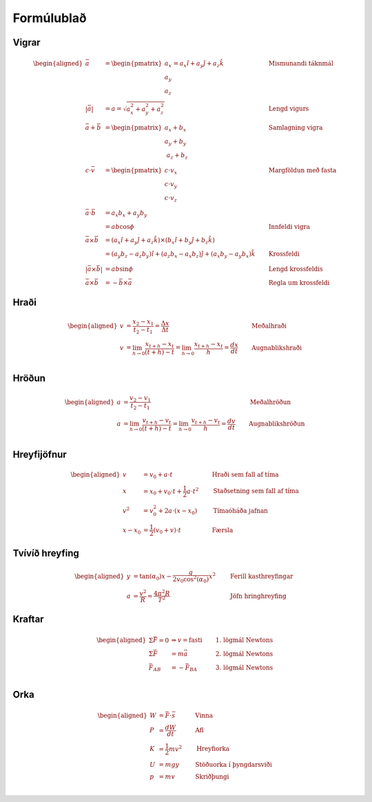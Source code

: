 Formúlublað
===========
Vigrar
------
.. math::
  \begin{aligned}
    \bar{a} &= \begin{pmatrix} a_x \\ a_y \\ a_z \end{pmatrix} = a_x \hat{\imath} + a_y \hat{\jmath} + a_z \hat{k} \qquad & \text{Mismunandi táknmál}\\
    |\bar{a}| &= a = \sqrt{a_x^2 + a_y^2 + a_z^2} \qquad & \text{Lengd vigurs}\\
    \bar{a} + \bar{b} &= \begin{pmatrix}a_x+b_x \\ a_y+b_y \\ a_z+b_z \end{pmatrix} \qquad & \text{Samlagning vigra}\\
    c \cdot \bar{v} &= \begin{pmatrix}c \cdot v_x\\ c \cdot v_y \\ c \cdot v_z \end{pmatrix} \qquad & \text{Margföldun með fasta}\\
    \bar{a} \cdot \bar{b} &= a_x b_x + a_y b_y \\
    &= a b \cos{\phi} \qquad & \text{Innfeldi vigra}\\
    \bar{a} \times \bar{b} &= (a_x \hat{\imath} + a_y \hat{\jmath} + a_z \hat{k}) \times (b_x \hat{\imath} + b_y \hat{\jmath} + b_z \hat{k}) \\
    &= (a_y b_z - a_z b_y)\hat{\imath} + (a_z b_x - a_x b_z)\hat{\jmath} + (a_x b_y - a_y b_x)\hat{k} \qquad & \text{Krossfeldi}\\
    |\bar{a} \times \bar{b}| &= ab\sin \phi \qquad & \text{Lengd krossfeldis}\\
    \bar{a} \times \bar{b} &= -\bar{b} \times \bar{a} \qquad & \text{Regla um krossfeldi}
  \end{aligned}

Hraði
-----
.. math::
  \begin{aligned}
    v &= \frac{x_2-x_1}{t_2-t_1} = \frac{\Delta x}{\Delta t} \qquad & \text{Meðalhraði}\\
    v & = \lim_{h \to 0} \frac{x_{t+h}-x_{t}}{(t+h) - t} = \lim_{h\to 0}\frac{x_{t+h}-x_{t}}{h} = \frac{dx}{dt} \qquad & \text{Augnablikshraði} \\
  \end{aligned}

Hröðun
------
.. math::
  \begin{aligned}
    a &= \frac{v_2 - v_1}{t_2 - t_1} \qquad & \text{Meðalhröðun}\\
    a &= \lim_{h \to 0} \frac{v_{t+h}-v_{t}}{(t+h) - t} = \lim_{h\to 0}\frac{v_{t+h}-v_{t}}{h} = \frac{dv}{dt} \qquad &\text{Augnablikshröðun}\\
  \end{aligned}

Hreyfijöfnur
------------
.. math::
  \begin{aligned}
    v&=v_0+a\cdot t \qquad &\text{Hraði sem fall af tíma} \\
    x&=x_0 + v_0 \cdot t + \frac{1}{2} a\cdot t^2 \qquad & \text{Staðsetning sem fall af tíma} \\
    v^2 &=v_0^2+2a\cdot (x-x_0) \qquad & \text{Tímaóháða jafnan} \\
    x-x_0 &=\frac{1}{2}(v_0 + v)\cdot t \qquad & \text{Færsla}
  \end{aligned}

Tvívíð hreyfing
---------------
.. math::
  \begin{aligned}
    y&=\tan(\alpha_0) x - \frac{g}{2v_0\cos^2(\alpha_0)}x^2 \qquad & \text{Ferill kasthreyfingar} \\
    a &= \frac{v^2}{R} = \frac{4 \pi^2 R}{T^2} \qquad & \text{Jöfn hringhreyfing}
  \end{aligned}

Kraftar
-------
.. math::
  \begin{aligned}
    \Sigma \bar{F} = 0 &\Rightarrow v = \text{fasti} \qquad & \text{1. lögmál Newtons}\\
    \Sigma \bar{F} &= m\bar{a} \qquad & \text{2. lögmál Newtons} \\
    \bar{F}_{AB} &= -\bar{F}_{BA}\qquad & \text{3. lögmál Newtons} \\
  \end{aligned}

Orka
-----
.. math::
  \begin{aligned}
    W &=\bar{F}\cdot \bar{s} \qquad & \text{Vinna}\\
    P &= \frac{dW}{dt} \qquad & \text{Afl}\\
    K &=\frac{1}{2}mv^2 \qquad & \text{Hreyfiorka}\\
    U &= mgy \qquad & \text{Stöðuorka í þyngdarsviði}\\
    p &= mv \qquad & \text{Skriðþungi}\\
  \end{aligned}
